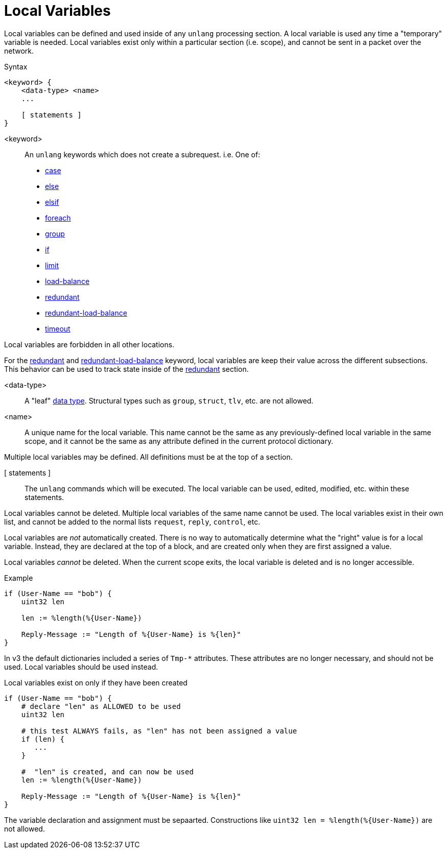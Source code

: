 = Local Variables

Local variables can be defined and used inside of any `unlang`
processing section.  A local variable is used any time a "temporary"
variable is needed.  Local variables exist only within a particular
section (i.e. scope), and cannot be sent in a packet over the network.

.Syntax
[source,unlang]
----
<keyword> {
    <data-type> <name>
    ...

    [ statements ]
}
----

<keyword>:: An `unlang` keywords which does not create a subrequest.  i.e.  One of:

* xref:unlang/case.adoc[case]
* xref:unlang/else.adoc[else]
* xref:unlang/elsif.adoc[elsif]
* xref:unlang/foreach.adoc[foreach]
* xref:unlang/group.adoc[group]
* xref:unlang/if.adoc[if]
* xref:unlang/limit.adoc[limit]
* xref:unlang/load-balance.adoc[load-balance]
* xref:unlang/redundant.adoc[redundant]
* xref:unlang/redundant-load-balance.adoc[redundant-load-balance]
* xref:unlang/timeout.adoc[timeout]

Local variables are forbidden in all other locations.

For the xref:unlang/redundant.adoc[redundant] and xref:unlang/redundant-load-balance.adoc[redundant-load-balance] keyword, local variables are keep their value across the different subsections.  This behavior can be used to track state inside of the xref:unlang/redundant.adoc[redundant] section.

<data-type>:: A "leaf" xref:type/all_types.adoc[data type].  Structural types such as `group`, `struct`, `tlv`, etc. are not allowed.

<name>:: A unique name for the local variable.  This name cannot be the same as any previously-defined local variable in the same scope, and it cannot be the same as any attribute defined in the current protocol dictionary.

Multiple local variables may be defined.  All definitions must be at the top of a section.

[ statements ]:: The `unlang` commands which will be executed.  The local variable can be used, edited, modified, etc. within these statements.

Local variables cannot be deleted.  Multiple local variables of the same name cannot be used.  The local variables exist in their own list, and cannot be added to the normal lists `request`, `reply`, `control`, etc.

Local variables are _not_ automatically created.  There is no way to automatically determine what the "right" value is for a local variable.  Instead, they are declared at the top of a block, and are created only when they are first assigned a value.

Local variables _cannot_ be deleted.  When the current scope exits, the local variable is deleted and is no longer accessible.

.Example
[source,unlang]
----
if (User-Name == "bob") {
    uint32 len

    len := %length(%{User-Name})

    Reply-Message := "Length of %{User-Name} is %{len}"
}
----

In v3 the default dictionaries included a series of `Tmp-*`
attributes.  These attributes are no longer necessary, and should not
be used.  Local variables should be used instead.

.Local variables exist on only if they have been created
[source,unlang]
----
if (User-Name == "bob") {
    # declare "len" as ALLOWED to be used
    uint32 len

    # this test ALWAYS fails, as "len" has not been assigned a value
    if (len) {
       ...
    }

    #  "len" is created, and can now be used
    len := %length(%{User-Name})

    Reply-Message := "Length of %{User-Name} is %{len}"
}
----

The variable declaration and assignment must be sepaarted.  Constructions like `uint32 len = %length(%{User-Name})` are not allowed.

// Copyright (C) 2023 Network RADIUS SAS.  Licenced under CC-by-NC 4.0.
// This documentation was developed by Network RADIUS SAS.
